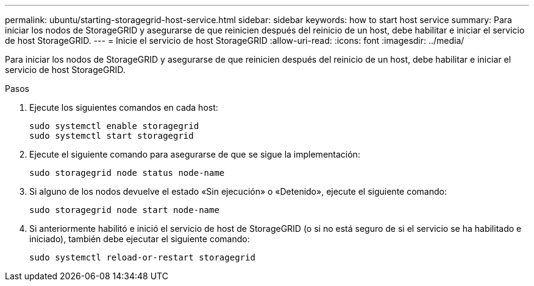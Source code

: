 ---
permalink: ubuntu/starting-storagegrid-host-service.html 
sidebar: sidebar 
keywords: how to start host service 
summary: Para iniciar los nodos de StorageGRID y asegurarse de que reinicien después del reinicio de un host, debe habilitar e iniciar el servicio de host StorageGRID. 
---
= Inicie el servicio de host StorageGRID
:allow-uri-read: 
:icons: font
:imagesdir: ../media/


[role="lead"]
Para iniciar los nodos de StorageGRID y asegurarse de que reinicien después del reinicio de un host, debe habilitar e iniciar el servicio de host StorageGRID.

.Pasos
. Ejecute los siguientes comandos en cada host:
+
[listing]
----
sudo systemctl enable storagegrid
sudo systemctl start storagegrid
----
. Ejecute el siguiente comando para asegurarse de que se sigue la implementación:
+
[listing]
----
sudo storagegrid node status node-name
----
. Si alguno de los nodos devuelve el estado «Sin ejecución» o «Detenido», ejecute el siguiente comando:
+
[listing]
----
sudo storagegrid node start node-name
----
. Si anteriormente habilitó e inició el servicio de host de StorageGRID (o si no está seguro de si el servicio se ha habilitado e iniciado), también debe ejecutar el siguiente comando:
+
[listing]
----
sudo systemctl reload-or-restart storagegrid
----

